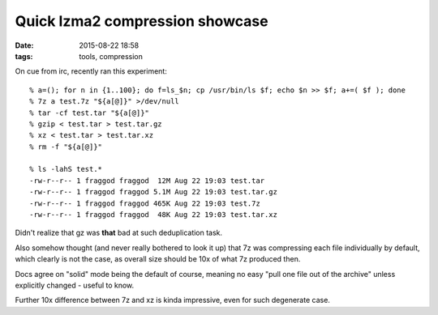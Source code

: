 Quick lzma2 compression showcase
################################

:date: 2015-08-22 18:58
:tags: tools, compression


On cue from irc, recently ran this experiment::

	% a=(); for n in {1..100}; do f=ls_$n; cp /usr/bin/ls $f; echo $n >> $f; a+=( $f ); done
	% 7z a test.7z "${a[@]}" >/dev/null
	% tar -cf test.tar "${a[@]}"
	% gzip < test.tar > test.tar.gz
	% xz < test.tar > test.tar.xz
	% rm -f "${a[@]}"

	% ls -lahS test.*
	-rw-r--r-- 1 fraggod fraggod  12M Aug 22 19:03 test.tar
	-rw-r--r-- 1 fraggod fraggod 5.1M Aug 22 19:03 test.tar.gz
	-rw-r--r-- 1 fraggod fraggod 465K Aug 22 19:03 test.7z
	-rw-r--r-- 1 fraggod fraggod  48K Aug 22 19:03 test.tar.xz

Didn't realize that gz was **that** bad at such deduplication task.

Also somehow thought (and never really bothered to look it up) that 7z was
compressing each file individually by default, which clearly is not the case,
as overall size should be 10x of what 7z produced then.

Docs agree on "solid" mode being the default of course, meaning no easy "pull
one file out of the archive" unless explicitly changed - useful to know.

Further 10x difference between 7z and xz is kinda impressive, even for such
degenerate case.
